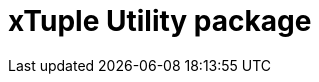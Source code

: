 = xTuple Utility package
:toc: left
:toclevels: 3
:icons: font
:source-highlighter: coderay
:source-language: php

